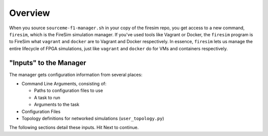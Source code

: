 Overview
========================

When you source ``sourceme-f1-manager.sh`` in your copy of the firesim repo,
you get access to a new command, ``firesim``, which is the FireSim simulation
manager. If you've used tools like Vagrant or Docker, the ``firesim`` program
is to FireSim what ``vagrant`` and ``docker`` are to Vagrant and Docker
respectively. In essence, ``firesim`` lets us manage the entire lifecycle
of FPGA simulations, just like ``vagrant`` and ``docker`` do for VMs and
containers respectively.

"Inputs" to the Manager
-------------------------

The manager gets configuration information from several places:

- Command Line Arguments, consisting of:

  - Paths to configuration files to use

  - A task to run

  - Arguments to the task

- Configuration Files

- Topology definitions for networked simulations (``user_topology.py``)

The following sections detail these inputs. Hit Next to continue.
